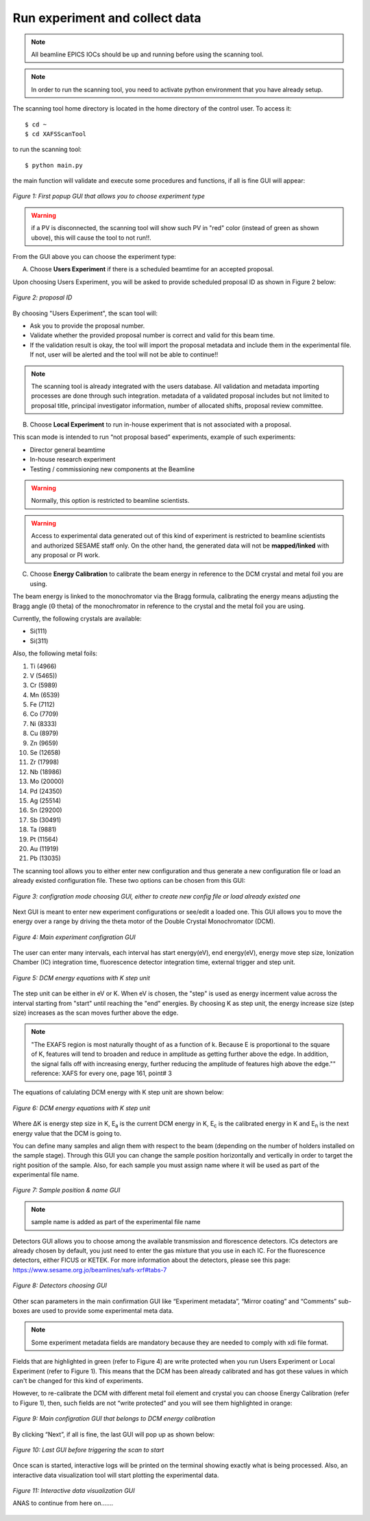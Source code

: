 Run experiment and collect data 
===============================
.. note:: All beamline EPICS IOCs should be up and running before using the scanning tool.

.. note:: In order to run the scanning tool, you need to activate python environment that you have already setup. 

The scanning tool home directory is located in the home directory of the control user. To access it: 
::

	$ cd ~ 
	$ cd XAFSScanTool
	

to run the scanning tool: 
::

	$ python main.py 

the main function will validate and execute some procedures and functions, if all is fine GUI will appear: 

.. figure:: /images/start.png
   :align: center
   :alt: first popup GUI

   *Figure 1: First popup GUI that allows you to choose experiment type*

.. warning:: if a PV is disconnected, the scanning tool will show such PV in "red" color (instead of green as shown ubove), this will cause the tool to not run!!.

From the GUI above you can choose the experiment type:

A. Choose **Users Experiment** if there is a scheduled beamtime for an accepted proposal. 

Upon choosing Users Experiment, you will be asked to provide scheduled proposal ID as shown in Figure 2 below: 

.. figure:: /images/propID.png
   :align: center
   :alt: proposal ID 
   :scale: 70%

   *Figure 2: proposal ID*

By choosing "Users Experiment", the scan tool will: 

* Ask you to provide the proposal number. 
* Validate whether the provided proposal number is correct and valid for this beam time. 
* If the validation result is okay, the tool will import the proposal metadata and include them in the experimental file. If not, user will be alerted and the tool will not be able to continue!!

.. note:: The scanning tool is already integrated with the users database. All validation and metadata importing processes are done through such integration. metadata of a validated proposal includes but not limited to proposal title, principal investigator information, number of allocated shifts, proposal review committee.

B. Choose **Local Experiment** to run in-house experiment that is not associated with a proposal. 

This scan mode is intended to run “not proposal based” experiments, example of such experiments: 

* Director general beamtime
* In-house research experiment
* Testing / commissioning new components at the Beamline 


.. warning:: Normally, this option is restricted to beamline scientists.
.. warning:: Access to experimental data generated out of this kind of experiment is restricted to beamline scientists and authorized SESAME staff only. On the other hand, the generated data will not be **mapped/linked** with any proposal or PI work. 

C. Choose **Energy Calibration** to calibrate the beam energy in reference to the DCM crystal and metal foil you are using. 

The beam energy is linked to the monochromator via the Bragg formula, calibrating the energy means adjusting the Bragg angle (Θ theta) of the monochromator in reference to the crystal and the metal foil you are using.

Currently, the following crystals are available: 

* Si(111) 
* Si(311)

Also, the following metal foils: 
  
1. Ti (4966)
2. V (5465))
3. Cr (5989)
4. Mn (6539)
5. Fe (7112)
6. Co (7709)
7. Ni (8333)
8. Cu (8979)
9. Zn (9659)
10. Se (12658)
11. Zr (17998)
12. Nb (18986)
13. Mo (20000)
14. Pd (24350)
15. Ag (25514)
16. Sn (29200)
17. Sb (30491)
18. Ta (9881)
19. Pt (11564)
20. Au (11919)
21. Pb (13035)

The scanning tool allows you to either enter new configuration and thus generate a new configuration file or load an already existed configuration file. These two options can be chosen from this GUI:

.. figure:: /images/choseCFG.png
   :align: center
   :alt: proposal ID 

   *Figure 3: configration mode choosing GUI, either to create new config file or load already existed one*

Next GUI is meant to enter new experiment configurations or see/edit a loaded one. This GUI allows you to move the energy over a range by driving the theta motor of the Double Crystal Monochromator (DCM).

.. figure:: /images/config.png
   :align: center
   :alt: proposal ID 

   *Figure 4: Main experiment configration GUI*

The user can enter many intervals, each interval has start energy(eV), end energy(eV), energy move step size, Ionization Chamber (IC) integration time, fluorescence detector integration time, external trigger and step unit. 

.. figure:: /images/interval.png
   :align: center
   :alt: proposal ID 

   *Figure 5: DCM energy equations with K step unit*

The step unit can be either in eV or K. When eV is chosen, the "step" is used as energy incerment value across the interval starting from "start" until reaching the "end" energies. By choosing K as step unit, the energy increase size (step size) increases as the scan moves further above the edge.  

.. note:: "The EXAFS region is most naturally thought of as a function of k. Because E is proportional to the square of K, features will tend to broaden and reduce in amplitude as getting further above the edge. In addition, the signal falls off with increasing energy, further reducing the amplitude of features high above the edge."" reference: XAFS for every one, page 161, point# 3

The equations of calulating DCM energy with K step unit are shown below: 

.. figure:: /images/kEnergy_Eq.png
   :align: center
   :alt: proposal ID 

   *Figure 6: DCM energy equations with K step unit*

Where ΔK is energy step size in K, E\ :sub:`a` is the current DCM energy in K, E\ :sub:`c` is the calibrated energy in K and E\ :sub:`n` is the next energy value that the DCM is going to. 


You can define many samples and align them with respect to the beam (depending on the number of holders installed on the sample stage). Through this GUI you can change the sample position horizontally and vertically in order to target the right position of the sample. Also, for each sample you must assign name where it will be used as part of the experimental file name.

.. figure:: /images/sampleName.png
   :align: center
   :alt: proposal ID 

   *Figure 7: Sample position & name GUI*

.. note:: sample name is added as part of the experimental file name


Detectors GUI allows you to choose among the available transmission and florescence detectors. ICs detectors are already chosen by default, you just need to enter the gas mixture that you use in each IC. For the fluorescence detectors, either FICUS or KETEK. For more information about the detectors, please see this page: https://www.sesame.org.jo/beamlines/xafs-xrf#tabs-7

.. figure:: /images/det.png
   :align: center
   :alt: proposal ID 

   *Figure 8: Detectors choosing GUI*

Other scan parameters in the main confirmation GUI like “Experiment metadata”, “Mirror coating” and “Comments” sub-boxes are used to provide some experimental meta data. 

.. note:: Some experiment metadata fields are mandatory because they are needed to comply with xdi file format.

Fields that are highlighted in green (refer to Figure 4) are write protected when you run Users Experiment or Local Experiment (refer to Figure 1). This means that the DCM has been already calibrated and has got these values in which can't be changed for this kind of experiments. 

However, to re-calibrate the DCM with different metal foil element and crystal you can choose Energy Calibration (refer to Figure 1), then, such fields are not “write protected” and you will see them highlighted in orange: 

.. figure:: /images/engCalibConf.png
   :align: center
   :alt: proposal ID 

   *Figure 9: Main configration GUI that belongs to DCM energy calibration*

By clicking “Next”, if all is fine, the last GUI will pop up as shown below:

.. figure:: /images/finish.png
   :align: center
   :alt: proposal ID 

   *Figure 10: Last GUI before triggering the scan to start*

Once scan is started, interactive logs will be printed on the terminal showing exactly what is being processed. Also, an interactive data visualization tool will start plotting the experimental data.

.. figure:: /images/plot.png
   :align: center
   :alt: proposal ID 

   *Figure 11: Interactive data visualization GUI*

   ANAS to continue from here on.......